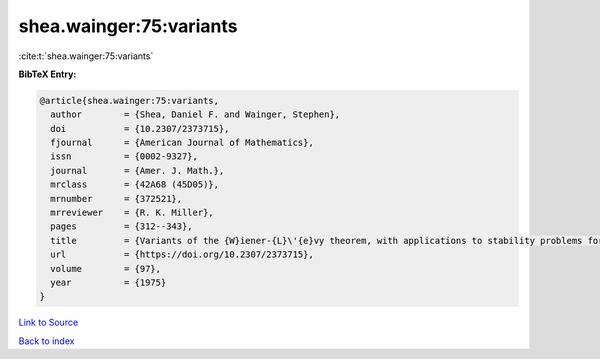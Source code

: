shea.wainger:75:variants
========================

:cite:t:`shea.wainger:75:variants`

**BibTeX Entry:**

.. code-block:: bibtex

   @article{shea.wainger:75:variants,
     author        = {Shea, Daniel F. and Wainger, Stephen},
     doi           = {10.2307/2373715},
     fjournal      = {American Journal of Mathematics},
     issn          = {0002-9327},
     journal       = {Amer. J. Math.},
     mrclass       = {42A68 (45D05)},
     mrnumber      = {372521},
     mrreviewer    = {R. K. Miller},
     pages         = {312--343},
     title         = {Variants of the {W}iener-{L}\'{e}vy theorem, with applications to stability problems for some {V}olterra integral equations},
     url           = {https://doi.org/10.2307/2373715},
     volume        = {97},
     year          = {1975}
   }

`Link to Source <https://doi.org/10.2307/2373715},>`_


`Back to index <../By-Cite-Keys.html>`_
